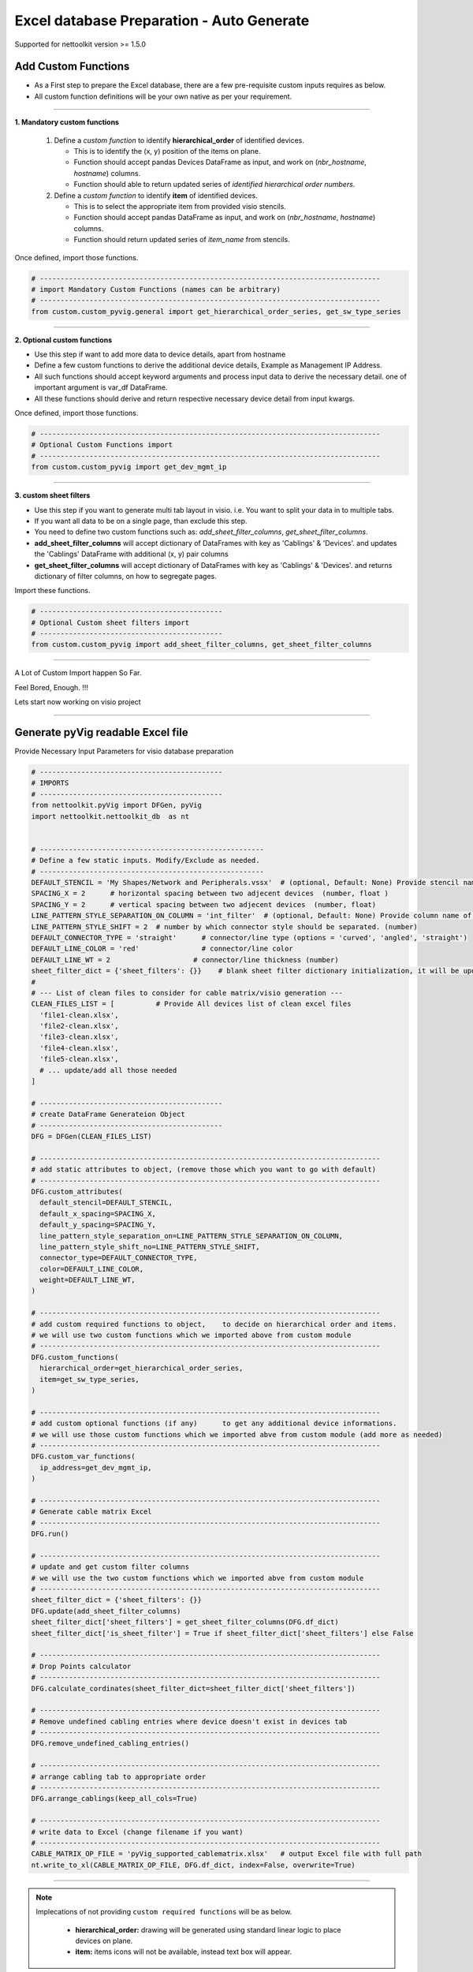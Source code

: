 
Excel database Preparation - Auto Generate
==========================================


Supported for nettoolkit version >= 1.5.0


Add Custom Functions
--------------------


* As a First step to prepare the Excel database, there are a few pre-requisite custom inputs requires as below.
* All custom function definitions will be your own native as per your requirement.

-----

**1. Mandatory custom functions**

  1. Define a *custom function* to identify **hierarchical_order** of identified devices. 

     * This is to identify the (x, y) position of the items on plane.
     * Function should accept pandas Devices DataFrame as input, and work on (*nbr_hostname*, *hostname*) columns.
     * Function should able to return updated series of *identified hierarchical order numbers*.
     
  2. Define a *custom function* to identify **item** of identified devices.

     * This is to select the appropriate item from provided visio stencils.
     * Function should accept pandas DataFrame as input, and work on (*nbr_hostname*, *hostname*) columns.
     * Function should return updated series of *item_name* from stencils.

Once defined, import those functions.

.. code-block:: python

  # ----------------------------------------------------------------------------------
  # import Mandatory Custom Functions (names can be arbitrary)
  # ----------------------------------------------------------------------------------
  from custom.custom_pyvig.general import get_hierarchical_order_series, get_sw_type_series



-----

**2. Optional custom functions**

* Use this step if want to add more data to device details, apart from hostname
* Define a few custom functions to derive the additional device details, Example as Management IP Address.
* All such functions should accept keyword arguments and process input data to derive the necessary detail. one of important argument is var_df DataFrame.
* All these functions should derive and return respective necessary device detail from input kwargs.

Once defined, import those functions.

.. code-block:: python

  # ----------------------------------------------------------------------------------
  # Optional Custom Functions import 
  # ----------------------------------------------------------------------------------
  from custom.custom_pyvig import get_dev_mgmt_ip



-----

**3. custom sheet filters**

* Use this step if you want to generate multi tab layout in visio. i.e. You want to split your data in to multiple tabs.
* If you want all data to be on a single page, than exclude this step.

* You need to define two custom functions such as: *add_sheet_filter_columns*, *get_sheet_filter_columns*.
* **add_sheet_filter_columns** will accept dictionary of DataFrames with key as 'Cablings' & 'Devices'. and updates the 'Cablings' DataFrame with additional (x, y) pair columns 
* **get_sheet_filter_columns** will accept dictionary of DataFrames with key as 'Cablings' & 'Devices'. and returns dictionary of filter columns, on how to segregate pages.

Import these functions.

.. code-block:: python

  # --------------------------------------------
  # Optional Custom sheet filters import
  # --------------------------------------------
  from custom.custom_pyvig import add_sheet_filter_columns, get_sheet_filter_columns


-----

A Lot of Custom Import happen So Far.

Feel Bored, Enough.  !!!

Lets start now working on visio project

-----

  
Generate pyVig readable Excel file
-----------------------------------

Provide Necessary Input Parameters for visio database preparation



.. code-block:: python

  # --------------------------------------------
  # IMPORTS
  # --------------------------------------------
  from nettoolkit.pyVig import DFGen, pyVig
  import nettoolkit.nettoolkit_db  as nt


  # ------------------------------------------------------
  # Define a few static inputs. Modify/Exclude as needed.
  # ------------------------------------------------------
  DEFAULT_STENCIL = 'My Shapes/Network and Peripherals.vssx'  # (optional, Default: None) Provide stencil name with full path 
  SPACING_X = 2      # horizontal spacing between two adjecent devices  (number, float )
  SPACING_Y = 2      # vertical spacing between two adjecent devices  (number, float)
  LINE_PATTERN_STYLE_SEPARATION_ON_COLUMN = 'int_filter'  # (optional, Default: None) Provide column name of clean file, based on which connectors should be separated
  LINE_PATTERN_STYLE_SHIFT = 2  # number by which connector style should be separated. (number)
  DEFAULT_CONNECTOR_TYPE = 'straight'      # connector/line type (options = 'curved', 'angled', 'straight')
  DEFAULT_LINE_COLOR = 'red'               # connector/line color
  DEFAULT_LINE_WT = 2                    # connector/line thickness (number)
  sheet_filter_dict = {'sheet_filters': {}}    # blank sheet filter dictionary initialization, it will be updated later stage.
  #
  # --- List of clean files to consider for cable matrix/visio generation ---
  CLEAN_FILES_LIST = [          # Provide All devices list of clean excel files
    'file1-clean.xlsx',
    'file2-clean.xlsx',
    'file3-clean.xlsx',
    'file4-clean.xlsx',
    'file5-clean.xlsx',
    # ... update/add all those needed
  ]

  # --------------------------------------------
  # create DataFrame Generateion Object  
  # --------------------------------------------
  DFG = DFGen(CLEAN_FILES_LIST)

  # ----------------------------------------------------------------------------------
  # add static attributes to object, (remove those which you want to go with default)
  # ----------------------------------------------------------------------------------
  DFG.custom_attributes(			
    default_stencil=DEFAULT_STENCIL,
    default_x_spacing=SPACING_X,
    default_y_spacing=SPACING_Y,
    line_pattern_style_separation_on=LINE_PATTERN_STYLE_SEPARATION_ON_COLUMN,
    line_pattern_style_shift_no=LINE_PATTERN_STYLE_SHIFT,
    connector_type=DEFAULT_CONNECTOR_TYPE,
    color=DEFAULT_LINE_COLOR,
    weight=DEFAULT_LINE_WT,
  )

  # ----------------------------------------------------------------------------------
  # add custom required functions to object,	to decide on hierarchical order and items. 
  # we will use two custom functions which we imported above from custom module
  # ----------------------------------------------------------------------------------
  DFG.custom_functions(
    hierarchical_order=get_hierarchical_order_series,
    item=get_sw_type_series,
  )

  # ----------------------------------------------------------------------------------
  # add custom optional functions (if any)	to get any additional device informations. 
  # we will use those custom functions which we imported abve from custom module (add more as needed)
  # ----------------------------------------------------------------------------------
  DFG.custom_var_functions(
    ip_address=get_dev_mgmt_ip,
  )

  # ----------------------------------------------------------------------------------
  # Generate cable matrix Excel
  # ----------------------------------------------------------------------------------
  DFG.run()

  # ----------------------------------------------------------------------------------
  # update and get custom filter columns
  # we will use the two custom functions which we imported abve from custom module
  # ----------------------------------------------------------------------------------
  sheet_filter_dict = {'sheet_filters': {}}
  DFG.update(add_sheet_filter_columns)
  sheet_filter_dict['sheet_filters'] = get_sheet_filter_columns(DFG.df_dict)
  sheet_filter_dict['is_sheet_filter'] = True if sheet_filter_dict['sheet_filters'] else False 

  # ----------------------------------------------------------------------------------
  # Drop Points calculator
  # ----------------------------------------------------------------------------------
  DFG.calculate_cordinates(sheet_filter_dict=sheet_filter_dict['sheet_filters'])

  # ----------------------------------------------------------------------------------
  # Remove undefined cabling entries where device doesn't exist in devices tab
  # ----------------------------------------------------------------------------------
  DFG.remove_undefined_cabling_entries()

  # ----------------------------------------------------------------------------------
  # arrange cabling tab to appropriate order
  # ----------------------------------------------------------------------------------
  DFG.arrange_cablings(keep_all_cols=True)

  # ----------------------------------------------------------------------------------
  # write data to Excel (change filename if you want)
  # ----------------------------------------------------------------------------------
  CABLE_MATRIX_OP_FILE = 'pyVig_supported_cablematrix.xlsx'   # output Excel file with full path
  nt.write_to_xl(CABLE_MATRIX_OP_FILE, DFG.df_dict, index=False, overwrite=True)


-----

.. note::

  Implecations of not providing ``custom required functions`` will be as below.

    * **hierarchical_order:** drawing will be generated using standard linear logic to place devices on plane.
    * **item:** items icons will not be available, instead text box will appear. 
  




At this point a new Cable Matrix Excel file will be generated.  
We are going to use it for the generation of the visio.


Script will continue on next step to generate the visio file using the above cable matrix excel file.
Stay Tuned!!!
